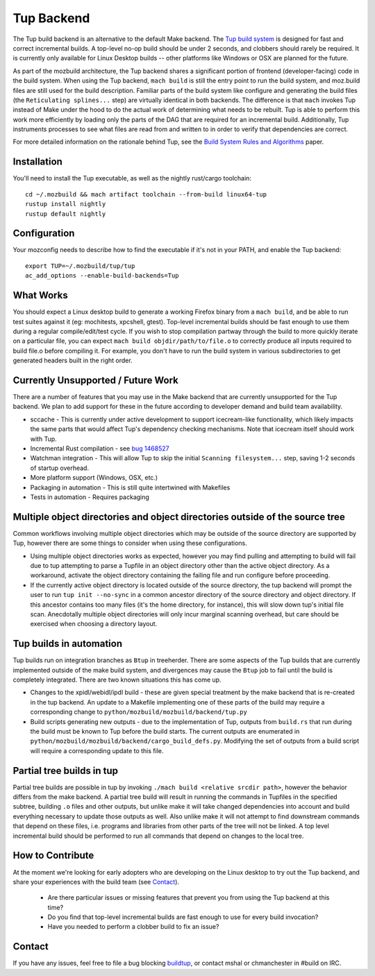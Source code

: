 .. _tup:

===========
Tup Backend
===========

The Tup build backend is an alternative to the default Make backend. The `Tup
build system <http://gittup.org/tup/>`_ is designed for fast and correct
incremental builds. A top-level no-op build should be under 2 seconds, and
clobbers should rarely be required. It is currently only available for Linux
Desktop builds -- other platforms like Windows or OSX are planned for the
future.

As part of the mozbuild architecture, the Tup backend shares a significant
portion of frontend (developer-facing) code in the build system. When using the
Tup backend, ``mach build`` is still the entry point to run the build system,
and moz.build files are still used for the build description. Familiar parts of
the build system like configure and generating the build files (the
``Reticulating splines...`` step) are virtually identical in both backends. The
difference is that ``mach`` invokes Tup instead of Make under the hood to do
the actual work of determining what needs to be rebuilt. Tup is able to perform
this work more efficiently by loading only the parts of the DAG that are
required for an incremental build. Additionally, Tup instruments processes to
see what files are read from and written to in order to verify that
dependencies are correct.

For more detailed information on the rationale behind Tup, see the `Build
System Rules and Algorithms
<http://gittup.org/tup/build_system_rules_and_algorithms.pdf>`_ paper.

Installation
============

You'll need to install the Tup executable, as well as the nightly rust/cargo
toolchain::

   cd ~/.mozbuild && mach artifact toolchain --from-build linux64-tup
   rustup install nightly
   rustup default nightly

Configuration
=============

Your mozconfig needs to describe how to find the executable if it's not in your
PATH, and enable the Tup backend::

   export TUP=~/.mozbuild/tup/tup
   ac_add_options --enable-build-backends=Tup

What Works
==========

You should expect a Linux desktop build to generate a working Firefox binary
from a ``mach build``, and be able to run test suites against it (eg:
mochitests, xpcshell, gtest). Top-level incremental builds should be fast
enough to use them during a regular compile/edit/test cycle. If you wish to
stop compilation partway through the build to more quickly iterate on a
particular file, you can expect ``mach build objdir/path/to/file.o`` to
correctly produce all inputs required to build file.o before compiling it. For
example, you don't have to run the build system in various subdirectories to
get generated headers built in the right order.

Currently Unsupported / Future Work
===================================

There are a number of features that you may use in the Make backend that are
currently unsupported for the Tup backend. We plan to add support for these in
the future according to developer demand and build team availability.

* sccache - This is currently under active development to support icecream-like
  functionality, which likely impacts the same parts that would affect Tup's
  dependency checking mechanisms. Note that icecream itself should work with
  Tup.

* Incremental Rust compilation - see `bug 1468527 <https://bugzilla.mozilla.org/show_bug.cgi?id=1468527>`_

* Watchman integration - This will allow Tup to skip the initial ``Scanning
  filesystem...`` step, saving 1-2 seconds of startup overhead.

* More platform support (Windows, OSX, etc.)

* Packaging in automation - This is still quite intertwined with Makefiles

* Tests in automation - Requires packaging

Multiple object directories and object directories outside of the source tree
=============================================================================

Common workflows involving multiple object directories which may be outside of
the source directory are supported by Tup, however there are some things to
consider when using these configurations.

* Using multiple object directories works as expected, however you may find
  pulling and attempting to build will fail due to tup attempting to
  parse a Tupfile in an object directory other than the active object
  directory. As a workaround, activate the object directory containing the
  failing file and run configure before proceeding.
* If the currently active object directory is located outside of the source
  directory, the tup backend will prompt the user to run ``tup init --no-sync``
  in a common ancestor directory of the source directory and object directory.
  If this ancestor contains too many files (it's the home directory, for
  instance), this will slow down tup's initial file scan. Anecdotally multiple
  object directories will only incur marginal scanning overhead, but care
  should be exercised when choosing a directory layout.

Tup builds in automation
========================

Tup builds run on integration branches as ``Btup`` in treeherder. There are
some aspects of the Tup builds that are currently implemented outside of the
make build system, and divergences may cause the ``Btup`` job to fail until
the build is completely integrated. There are two known situations this has
come up.

* Changes to the xpidl/webidl/ipdl build - these are given special treatment
  by the make backend that is re-created in the tup backend. An update to a
  Makefile implementing one of these parts of the build may require a
  corresponding change to ``python/mozbuild/mozbuild/backend/tup.py``
* Build scripts generating new outputs - due to the implementation of Tup,
  outputs from ``build.rs`` that run during the build must be known to Tup
  before the build starts. The current outputs are enumerated in
  ``python/mozbuild/mozbuild/backend/cargo_build_defs.py``. Modifying the set
  of outputs from a build script will require a corresponding update to this
  file.


Partial tree builds in tup
==========================

Partial tree builds are possible in tup by invoking
``./mach build <relative srcdir path>``, however the behavior differs from the
make backend. A partial tree build will result in running the commands in
Tupfiles in the specified subtree, building ``.o`` files and other outputs, but
unlike make it will take changed dependencies into account and build everything
necessary to update those outputs as well. Also unlike make it will not
attempt to find downstream commands that depend on these files, i.e.
programs and libraries from other parts of the tree will not be linked. A
top level incremental build should be performed to run all commands that depend
on changes to the local tree.

How to Contribute
=================

At the moment we're looking for early adopters who are developing on the Linux
desktop to try out the Tup backend, and share your experiences with the build
team (see `Contact`_).

 * Are there particular issues or missing features that prevent you from using
   the Tup backend at this time?

 * Do you find that top-level incremental builds are fast enough to use for
   every build invocation?

 * Have you needed to perform a clobber build to fix an issue?

Contact
========

If you have any issues, feel free to file a bug blocking `buildtup
<https://bugzilla.mozilla.org/show_bug.cgi?id=827343>`_, or contact mshal or
chmanchester in #build on IRC.
